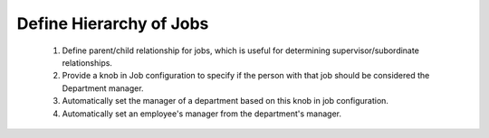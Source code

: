 Define Hierarchy of Jobs
========================

    1. Define parent/child relationship for jobs, which is useful for
       determining supervisor/subordinate relationships.
    2. Provide a knob in Job configuration to specify if the person with that
       job should be considered the Department manager.
    3. Automatically set the manager of a department based on this knob in job configuration.
    4. Automatically set an employee's manager from the department's manager.
